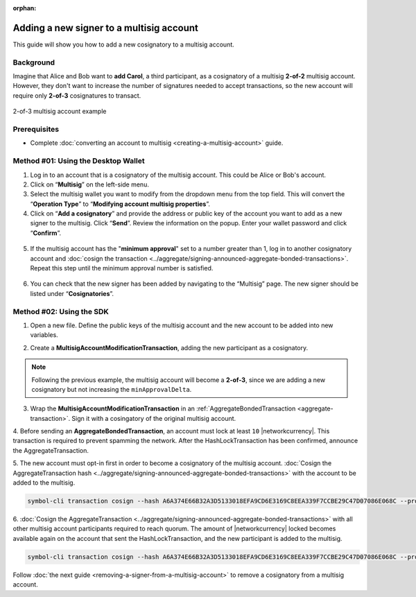 :orphan:

.. post:: 17 Aug, 2018
    :category: Multisig Account
    :tags: SDK
    :excerpt: 1
    :nocomments:

#########################################
Adding a new signer to a multisig account
#########################################

This guide will show you how to add a new cosignatory to a multisig account.

.. _guide-modify-a-multisig-account-add-new-cosignatory:

**********
Background
**********

Imagine that Alice and Bob want to **add Carol**, a third participant, as a cosignatory of a multisig **2-of-2** multisig account.
However, they don't want to increase the number of signatures needed to accept transactions, so the new account will require only **2-of-3** cosignatures to transact.

.. figure:: ../../resources/images/examples/multisig-2-of-3.png
    :align: center
    :width: 400px

    2-of-3 multisig account example

*************
Prerequisites
*************

- Complete :doc:`converting an account to multisig <creating-a-multisig-account>` guide.

************************************
Method #01: Using the Desktop Wallet
************************************

1. Log in to an account that is a cosignatory of the multisig account. This could be Alice or Bob's account.

2. Click on “**Multisig**” on the left-side menu.

3. Select the multisig wallet you want to modify from the dropdown menu from the top field. This will convert the “**Operation Type**” to “**Modifying account multisig properties**”.

4. Click on “**Add a cosignatory**” and provide the address or public key of the account you want to add as a new signer to the multisig. Click “**Send**”. Review the information on the popup. Enter your wallet password and click “**Confirm**”.

.. figure:: ../../resources/images/screenshots/add-signer-1.gif
    :align: center
    :width: 800px

5. If the multisig account has the "**minimum approval**" set to a number greater than 1, log in to another cosignatory account and :doc:`cosign the transaction <../aggregate/signing-announced-aggregate-bonded-transactions>`. Repeat this step until the minimum approval number is satisfied.

.. figure:: ../../resources/images/screenshots/add-signer-2.gif
    :align: center
    :width: 800px

6. You can check that the new signer has been added by navigating to the “Multisig” page. The new signer should be listed under “**Cosignatories**”.

.. figure:: ../../resources/images/screenshots/add-signer-3.png
    :align: center
    :width: 800px

*************************
Method #02: Using the SDK
*************************

1. Open a new file. Define the public keys of the multisig account and the new account to be added into new variables.

.. example-code::

    .. viewsource:: ../../resources/examples/typescript/multisig/ModifyingAMultisigAccountAddCosignatory.ts
        :language: typescript
        :start-after:  /* start block 01 */
        :end-before: /* end block 01 */

    .. viewsource:: ../../resources/examples/typescript/multisig/ModifyingAMultisigAccountAddCosignatory.js
        :language: javascript
        :start-after:  /* start block 01 */
        :end-before: /* end block 01 */

2. Create a **MultisigAccountModificationTransaction**, adding the new participant as a cosignatory.

.. note:: Following the previous example, the multisig account will become a **2-of-3**, since we are adding a new cosignatory but not increasing the ``minApprovalDelta``.

.. example-code::

    .. viewsource:: ../../resources/examples/typescript/multisig/ModifyingAMultisigAccountAddCosignatory.ts
        :language: typescript
        :start-after:  /* start block 02 */
        :end-before: /* end block 02 */

    .. viewsource:: ../../resources/examples/typescript/multisig/ModifyingAMultisigAccountAddCosignatory.js
        :language: javascript
        :start-after:  /* start block 02 */
        :end-before: /* end block 02 */

3.  Wrap the **MultisigAccountModificationTransaction** in an :ref:`AggregateBondedTransaction <aggregate-transaction>`.  Sign it with a cosingatory of the original multisig account.

.. example-code::

    .. viewsource:: ../../resources/examples/typescript/multisig/ModifyingAMultisigAccountAddCosignatory.ts
        :language: typescript
        :start-after:  /* start block 03 */
        :end-before: /* end block 03 */

    .. viewsource:: ../../resources/examples/typescript/multisig/ModifyingAMultisigAccountAddCosignatory.js
        :language: javascript
        :start-after:  /* start block 03 */
        :end-before: /* end block 03 */

4. Before sending an **AggregateBondedTransaction**, an account must lock at least ``10`` |networkcurrency|.
This transaction is required to prevent spamming the network.
After the HashLockTransaction has been confirmed, announce the AggregateTransaction.

.. example-code::

    .. viewsource:: ../../resources/examples/typescript/multisig/ModifyingAMultisigAccountAddCosignatory.ts
        :language: typescript
        :start-after:  /* start block 04 */
        :end-before: /* end block 04 */

    .. viewsource:: ../../resources/examples/typescript/multisig/ModifyingAMultisigAccountAddCosignatory.js
        :language: javascript
        :start-after:  /* start block 04 */
        :end-before: /* end block 04 */

5. The new account must opt-in first in order to become a cosignatory of the multisig account.
:doc:`Cosign the AggregateTransaction hash <../aggregate/signing-announced-aggregate-bonded-transactions>`  with the account to be added to the multisig.

.. code-block:: bash

    symbol-cli transaction cosign --hash A6A374E66B32A3D5133018EFA9CD6E3169C8EEA339F7CCBE29C47D07086E068C --profile carol

6. :doc:`Cosign the AggregateTransaction <../aggregate/signing-announced-aggregate-bonded-transactions>` with all other multisig account participants required to reach quorum.
The amount of |networkcurrency| locked becomes available again on the account that sent the HashLockTransaction, and the new participant is added to the multisig.

.. code-block:: bash

    symbol-cli transaction cosign --hash A6A374E66B32A3D5133018EFA9CD6E3169C8EEA339F7CCBE29C47D07086E068C --profile bob

Follow :doc:`the next guide <removing-a-signer-from-a-multisig-account>` to remove a cosignatory from a multisig account.
